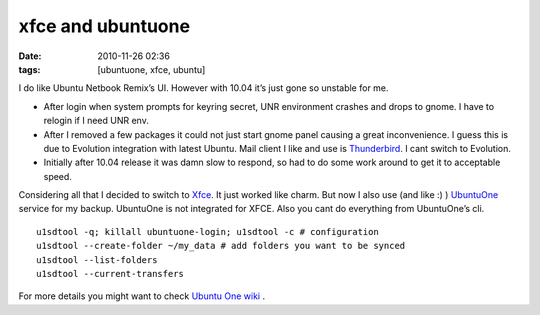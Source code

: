 xfce and ubuntuone
##################
:date: 2010-11-26 02:36
:tags: [ubuntuone, xfce, ubuntu]

I do like Ubuntu Netbook Remix’s UI. However with 10.04 it’s just gone
so unstable for me.

-  After login when system prompts for keyring secret, UNR environment
   crashes and drops to gnome. I have to relogin if I need UNR env.
-  After I removed a few packages it could not just start gnome panel
   causing a great inconvenience. I guess this is due to Evolution
   integration with latest Ubuntu. Mail client I like and use is
   `Thunderbird`_. I cant switch to Evolution.
-  Initially after 10.04 release it was damn slow to respond, so had to
   do some work around to get it to acceptable speed.

Considering all that I decided to switch to `Xfce`_. It just worked like
charm. But now I also use (and like :) ) `UbuntuOne`_ service for my
backup. UbuntuOne is not integrated for XFCE. Also you cant do
everything from UbuntuOne’s cli.

::

    u1sdtool -q; killall ubuntuone-login; u1sdtool -c # configuration
    u1sdtool --create-folder ~/my_data # add folders you want to be synced
    u1sdtool --list-folders
    u1sdtool --current-transfers

For more details you might want to check `Ubuntu One wiki`_ .

.. _Thunderbird: http://www.mozillamessaging.com/en-US/thunderbird/
.. _Xfce: http://www.xfce.org/about/screenshots
.. _UbuntuOne: https://one.ubuntu.com/
.. _Ubuntu One wiki: https://wiki.ubuntu.com/UbuntuOne/FAQ#How%20do%20I%20add%20my%20computer?
